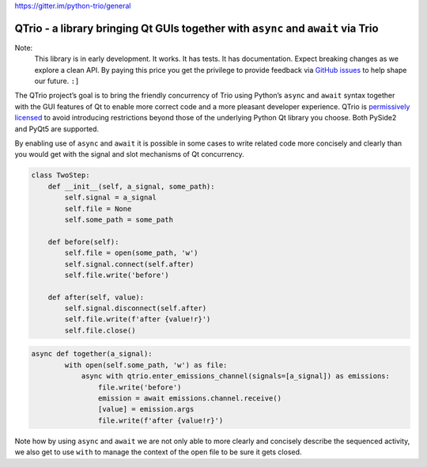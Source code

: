 `https://gitter.im/python-trio/general <https://gitter.im/python-trio/general>`_


QTrio - a library bringing Qt GUIs together with ``async`` and ``await`` via Trio
*********************************************************************************

Note:
   This library is in early development.  It works.  It has tests.  It has
   documentation.  Expect breaking changes as we explore a clean API.  By paying this
   price you get the privilege to provide feedback via
   `GitHub issues <https://github.com/altendky/qtrio/issues>`_ to help shape our
   future.  ``:]``

The QTrio project’s goal is to bring the friendly concurrency of Trio using Python’s
``async`` and ``await`` syntax together with the GUI features of Qt to enable more
correct code and a more pleasant developer experience.  QTrio is `permissively licensed <https://github.com/altendky/qtrio/blob/master/LICENSE>`_ to avoid introducing
restrictions beyond those of the underlying Python Qt library you choose.  Both PySide2
and PyQt5 are supported.

By enabling use of ``async`` and ``await`` it is possible in some cases to write related
code more concisely and clearly than you would get with the signal and slot mechanisms
of Qt concurrency.

.. code-block:: python3

   class TwoStep:
       def __init__(self, a_signal, some_path):
           self.signal = a_signal
           self.file = None
           self.some_path = some_path

       def before(self):
           self.file = open(some_path, 'w')
           self.signal.connect(self.after)
           self.file.write('before')

       def after(self, value):
           self.signal.disconnect(self.after)
           self.file.write(f'after {value!r}')
           self.file.close()
           

.. code-block:: python3

   async def together(a_signal):
           with open(self.some_path, 'w') as file:
               async with qtrio.enter_emissions_channel(signals=[a_signal]) as emissions:
                   file.write('before')
                   emission = await emissions.channel.receive()
                   [value] = emission.args
                   file.write(f'after {value!r}') 

Note how by using ``async`` and ``await`` we are not only able to more clearly and
concisely describe the sequenced activity, we also get to use ``with`` to manage the
context of the open file to be sure it gets closed.
